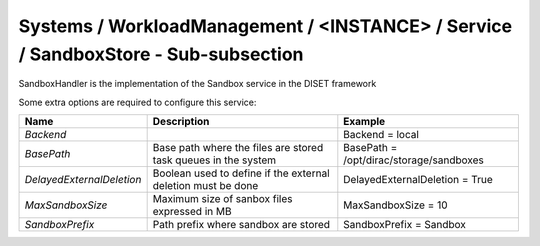 Systems / WorkloadManagement / <INSTANCE> / Service / SandboxStore - Sub-subsection
================================================================================

SandboxHandler is the implementation of the Sandbox service in the DISET framework

Some extra options are required to configure this service:

+---------------------------+----------------------------------------------+-----------------------------------------+
| **Name**                  | **Description**                              | **Example**                             |
+---------------------------+----------------------------------------------+-----------------------------------------+
| *Backend*                 |                                              | Backend = local                         |
+---------------------------+----------------------------------------------+-----------------------------------------+
| *BasePath*                | Base path where the files are stored         | BasePath = /opt/dirac/storage/sandboxes |
|                           | task queues in the system                    |                                         |
+---------------------------+----------------------------------------------+-----------------------------------------+
| *DelayedExternalDeletion* | Boolean used to define if the external       | DelayedExternalDeletion = True          |
|                           | deletion must be done                        |                                         |
+---------------------------+----------------------------------------------+-----------------------------------------+
| *MaxSandboxSize*          | Maximum size of sanbox files expressed in MB | MaxSandboxSize = 10                     |
+---------------------------+----------------------------------------------+-----------------------------------------+
| *SandboxPrefix*           | Path prefix where sandbox are stored         | SandboxPrefix = Sandbox                 |
+---------------------------+----------------------------------------------+-----------------------------------------+
